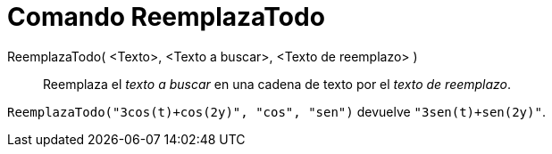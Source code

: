 = Comando ReemplazaTodo
:page-en: commands/ReplaceAll_Command
ifdef::env-github[:imagesdir: /es/modules/ROOT/assets/images]

ReemplazaTodo( <Texto>, <Texto a buscar>, <Texto de reemplazo> )::
  Reemplaza el _texto a buscar_ en una cadena de texto por el _texto de reemplazo_.

[EXAMPLE]
====

`++ ReemplazaTodo("3cos(t)+cos(2y)", "cos", "sen")++` devuelve `++"3sen(t)+sen(2y)"++`.

====
